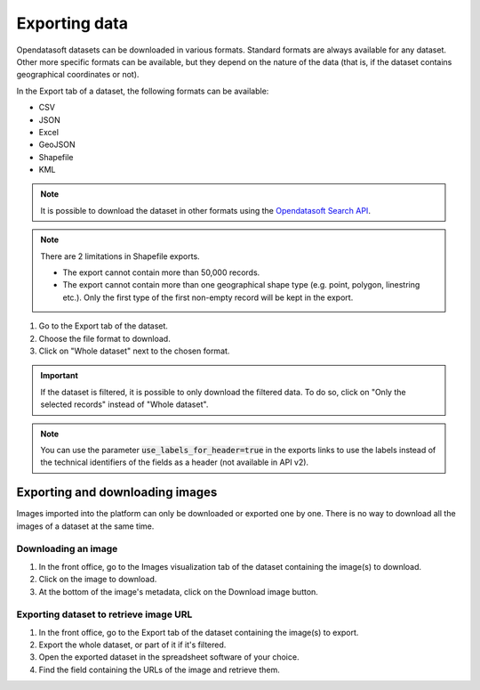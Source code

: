 Exporting data
==============

.. image:: images/export.png
   :alt: Export a dataset

Opendatasoft datasets can be downloaded in various formats. Standard formats are always available for any dataset. Other more specific formats can be available, but they depend on the nature of the data (that is, if the dataset contains geographical coordinates or not).

In the Export tab of a dataset, the following formats can be available:

- CSV
- JSON
- Excel
- GeoJSON
- Shapefile
- KML

.. admonition:: Note
   :class: note

   It is possible to download the dataset in other formats using the `Opendatasoft Search API <https://help.opendatasoft.com/apis/ods-search-v2/#exporting-records>`_.

.. admonition:: Note
   :class: note

   There are 2 limitations in Shapefile exports.

   - The export cannot contain more than 50,000 records.
   - The export cannot contain more than one geographical shape type (e.g. point, polygon, linestring etc.). Only the first type of the first non-empty record will be kept in the export.

1. Go to the Export tab of the dataset.
2. Choose the file format to download.
3. Click on "Whole dataset" next to the chosen format.

.. admonition:: Important
   :class: important

   If the dataset is filtered, it is possible to only download the filtered data. To do so, click on "Only the selected records" instead of "Whole dataset".

.. admonition:: Note
   :class: note

   You can use the parameter :code:`use_labels_for_header=true` in the exports links to use the labels instead of the technical identifiers of the fields as a header (not available in API v2).


Exporting and downloading images
--------------------------------

Images imported into the platform can only be downloaded or exported one by one. There is no way to download all the images of a dataset at the same time.

Downloading an image
~~~~~~~~~~~~~~~~~~~~

1. In the front office, go to the Images visualization tab of the dataset containing the image(s) to download.
2. Click on the image to download.
3. At the bottom of the image's metadata, click on the Download image button.

Exporting dataset to retrieve image URL
~~~~~~~~~~~~~~~~~~~~~~~~~~~~~~~~~~~~~~~

1. In the front office, go to the Export tab of the dataset containing the image(s) to export.
2. Export the whole dataset, or part of it if it's filtered.
3. Open the exported dataset in the spreadsheet software of your choice.
4. Find the field containing the URLs of the image and retrieve them.
